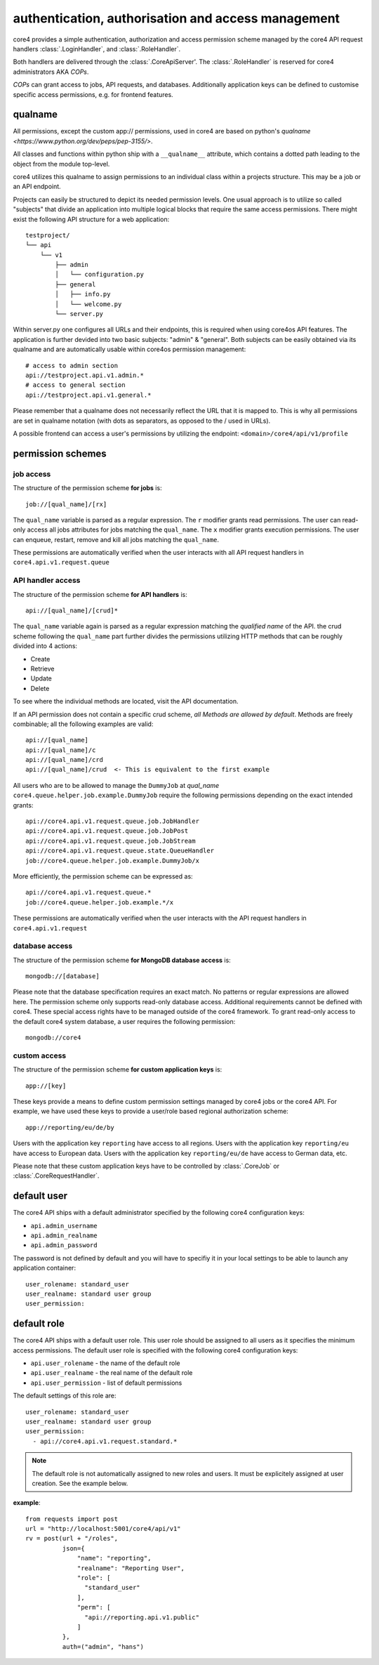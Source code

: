 .. _access:

###################################################
authentication, authorisation and access management
###################################################

core4 provides a simple authentication, authorization and access permission
scheme managed by the core4 API request handlers :class:`.LoginHandler`,
and :class:`.RoleHandler`.

Both handlers are delivered through the :class:`.CoreApiServer'. The
:class:`.RoleHandler` is reserved for core4 administrators AKA *COPs*.

*COPs* can grant access to jobs, API requests, and databases. Additionally
application keys can be defined to customise specific access permissions, e.g.
for frontend features.

qualname
=========
All permissions, except the custom app:// permissions, used in core4 are based
on python's `qualname <https://www.python.org/dev/peps/pep-3155/>`.

All classes and functions within python ship with a ``__qualname__`` attribute,
which contains a dotted path leading to the object from the module top-level.

core4 utilizes this qualname to assign permissions to an individual class within
a projects structure. This may be a job or an API endpoint.

Projects can easily be structured to depict its needed permission levels.
One usual approach is to utilize so called "subjects" that divide an application
into multiple logical blocks that require the same access permissions.
There might exist the following API structure for a web application::

    testproject/
    └── api
        └── v1
            ├── admin
            │   └── configuration.py
            ├── general
            │   ├── info.py
            │   └── welcome.py
            └── server.py


Within server.py one configures all URLs and their endpoints, this is required
when using core4os API features. The application is further devided into two
basic subjects: "admin" & "general". Both subjects can be easily obtained via
its qualname and are automatically usable within core4os permission management::

    # access to admin section
    api://testproject.api.v1.admin.*
    # access to general section
    api://testproject.api.v1.general.*

Please remember that a qualname does not necessarily reflect the URL that it
is mapped to. This is why all permissions are set in qualname notation (with
dots as separators, as opposed to the / used in URLs).

A possible frontend can access a user's permissions by utilizing the endpoint:
``<domain>/core4/api/v1/profile``

permission schemes
==================


job access
----------

The structure of the permission scheme **for jobs** is::

    job://[qual_name]/[rx]

The ``qual_name`` variable is parsed as a regular expression. The ``r``
modifier grants read permissions. The user can read-only access all jobs
attributes for jobs matching the ``qual_name``. The ``x`` modifier grants
execution permissions. The user can enqueue, restart, remove and kill all jobs
matching the ``qual_name``.

These permissions are automatically verified when the user interacts with all
API request handlers in ``core4.api.v1.request.queue``


API handler access
------------------

The structure of the permission scheme **for API handlers** is::

    api://[qual_name]/[crud]*

The ``qual_name`` variable again is parsed as a regular expression matching
the *qualified name* of the API.
the crud scheme following the ``qual_name`` part further divides the permissions
utilizing HTTP methods that can be roughly divided into 4 actions:

* Create
* Retrieve
* Update
* Delete

To see where the individual methods are located, visit the API documentation.

If an API permission does not contain a specific crud scheme, *all Methods are
allowed by default*.
Methods are freely combinable; all the following examples are valid::

    api://[qual_name]
    api://[qual_name]/c
    api://[qual_name]/crd
    api://[qual_name]/crud  <- This is equivalent to the first example


All users who are to be allowed to manage the ``DummyJob`` at *qual_name*
``core4.queue.helper.job.example.DummyJob`` require the following permissions
depending on the exact intended grants::

    api://core4.api.v1.request.queue.job.JobHandler
    api://core4.api.v1.request.queue.job.JobPost
    api://core4.api.v1.request.queue.job.JobStream
    api://core4.api.v1.request.queue.state.QueueHandler
    job://core4.queue.helper.job.example.DummyJob/x

More efficiently, the permission scheme can be expressed as::

    api://core4.api.v1.request.queue.*
    job://core4.queue.helper.job.example.*/x

These permissions are automatically verified when the user interacts with the
API request handlers in ``core4.api.v1.request``


database access
---------------

The structure of the permission scheme **for MongoDB database access** is::

    mongodb://[database]

Please note that the database specification requires an exact match. No
patterns or regular expressions are allowed here. The permission scheme only
supports read-only database access. Additional requirements cannot be defined
with core4. These special access rights have to be managed outside of the
core4 framework. To grant read-only access to the default core4 system database,
a user requires the following permission::

    mongodb://core4


custom access
-------------

The structure of the permission scheme **for custom application keys** is::

    app://[key]

These keys provide a means to define custom permission settings managed by
core4 jobs or the core4 API. For example, we have used these keys to provide
a user/role based regional authorization scheme::

    app://reporting/eu/de/by

Users with the application key ``reporting`` have access to all regions. Users
with the application key ``reporting/eu`` have access to European data. Users
with the application key ``reporting/eu/de`` have access to German data, etc.

Please note that these custom application keys have to be controlled by
:class:`.CoreJob` or :class:`.CoreRequestHandler`.


default user
============

The core4 API ships with a default administrator specified by the following
core4 configuration keys:

* ``api.admin_username``
* ``api.admin_realname``
* ``api.admin_password``

The password is not defined by default and you will have to specifiy it in your
local settings to be able to launch any application container::

    user_rolename: standard_user
    user_realname: standard user group
    user_permission:


default role
============

The core4 API ships with a default user role. This user role should be assigned
to all users as it specifies the minimum access permissions. The default user
role is specified with the following core4 configuration keys:

* ``api.user_rolename`` - the name of the default role
* ``api.user_realname`` - the real name of the default role
* ``api.user_permission`` - list of default permissions

The default settings of this role are::

  user_rolename: standard_user
  user_realname: standard user group
  user_permission:
    - api://core4.api.v1.request.standard.*


.. note:: The default role is not automatically assigned to new roles and
          users. It must be explicitely assigned at user creation. See the
          example below.


**example**::

    from requests import post
    url = "http://localhost:5001/core4/api/v1"
    rv = post(url + "/roles",
              json={
                  "name": "reporting",
                  "realname": "Reporting User",
                  "role": [
                    "standard_user"
                  ],
                  "perm": [
                    "api://reporting.api.v1.public"
                  ]
              },
              auth=("admin", "hans")
